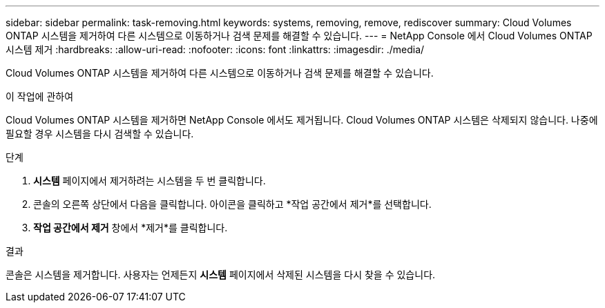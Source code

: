 ---
sidebar: sidebar 
permalink: task-removing.html 
keywords: systems, removing, remove, rediscover 
summary: Cloud Volumes ONTAP 시스템을 제거하여 다른 시스템으로 이동하거나 검색 문제를 해결할 수 있습니다. 
---
= NetApp Console 에서 Cloud Volumes ONTAP 시스템 제거
:hardbreaks:
:allow-uri-read: 
:nofooter: 
:icons: font
:linkattrs: 
:imagesdir: ./media/


[role="lead"]
Cloud Volumes ONTAP 시스템을 제거하여 다른 시스템으로 이동하거나 검색 문제를 해결할 수 있습니다.

.이 작업에 관하여
Cloud Volumes ONTAP 시스템을 제거하면 NetApp Console 에서도 제거됩니다.  Cloud Volumes ONTAP 시스템은 삭제되지 않습니다.  나중에 필요할 경우 시스템을 다시 검색할 수 있습니다.

.단계
. *시스템* 페이지에서 제거하려는 시스템을 두 번 클릭합니다.
. 콘솔의 오른쪽 상단에서 다음을 클릭합니다.image:icon-action.png[""] 아이콘을 클릭하고 *작업 공간에서 제거*를 선택합니다.
. *작업 공간에서 제거* 창에서 *제거*를 클릭합니다.


.결과
콘솔은 시스템을 제거합니다.  사용자는 언제든지 *시스템* 페이지에서 삭제된 시스템을 다시 찾을 수 있습니다.
